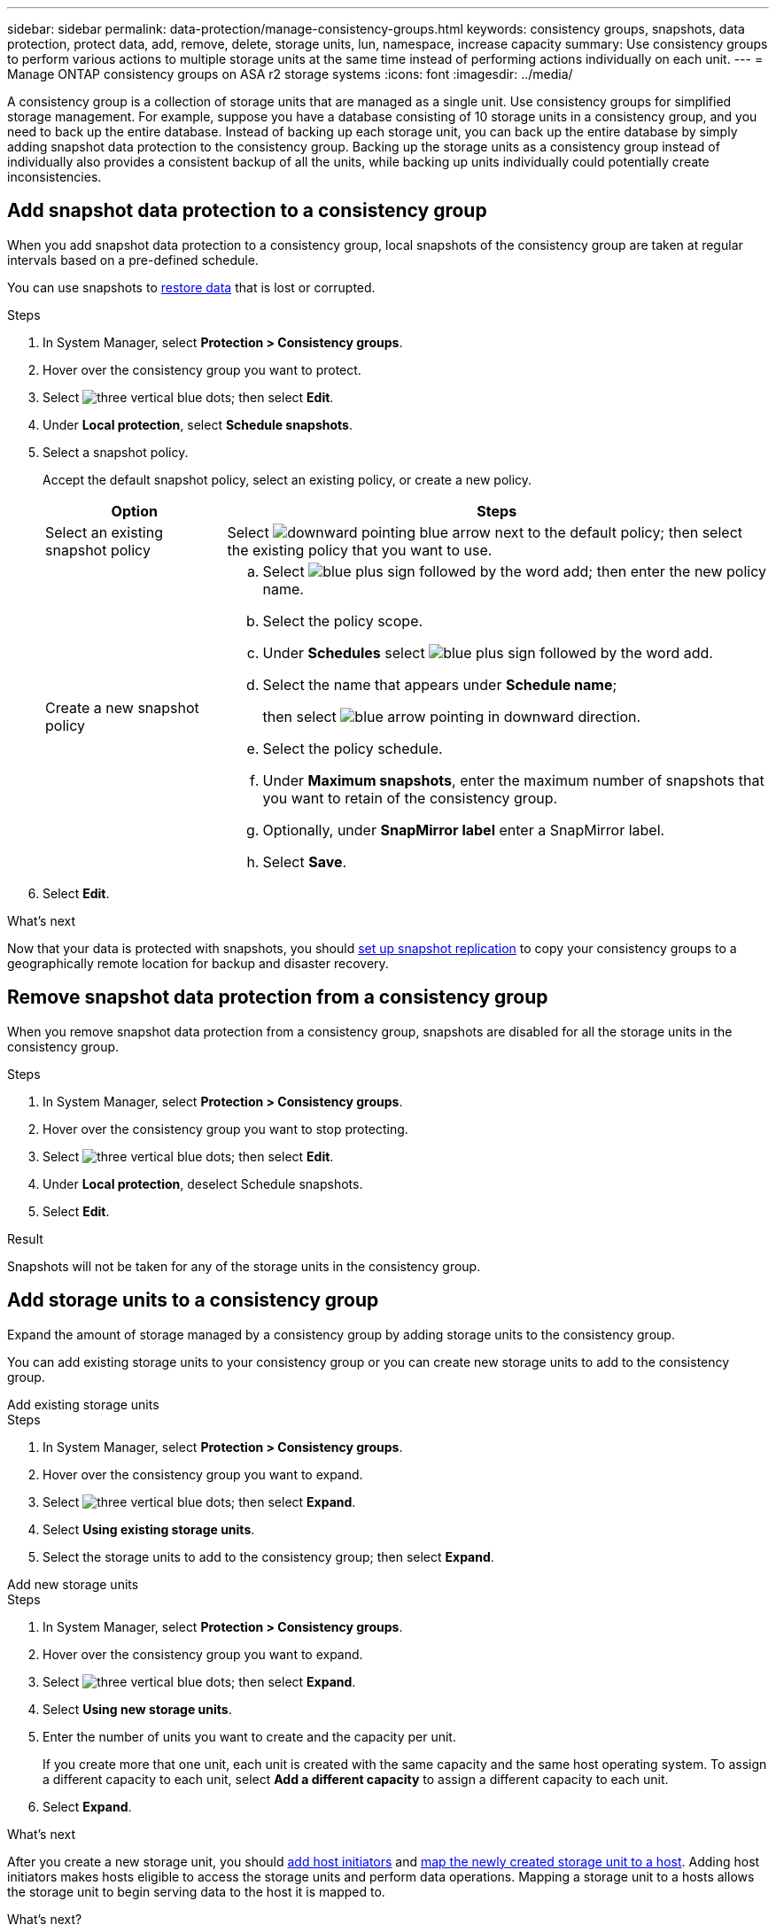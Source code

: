 ---
sidebar: sidebar
permalink: data-protection/manage-consistency-groups.html
keywords: consistency groups, snapshots, data protection, protect data, add, remove, delete, storage units, lun, namespace, increase capacity
summary: Use consistency groups to perform various actions to multiple storage units at the same time instead of performing actions individually on each unit.  
---
= Manage ONTAP consistency groups on ASA r2 storage systems
:icons: font
:imagesdir: ../media/

[.lead]
A consistency group is a collection of storage units that are managed as a single unit. Use consistency groups for simplified storage management. For example, suppose you have a database consisting of 10 storage units in a consistency group, and you need to back up the entire database.  Instead of backing up each storage unit, you can back up the entire database by simply adding snapshot data protection to the consistency group. Backing up the storage units as a consistency group instead of individually also provides a consistent backup of all the units, while backing up units individually could potentially create inconsistencies.

== Add snapshot data protection to a consistency group

When you add snapshot data protection to a consistency group, local snapshots of the consistency group are taken at regular intervals based on a pre-defined schedule. 

You can use snapshots to link:restore-data.html[restore data] that is lost or corrupted.  

.Steps

. In System Manager, select *Protection > Consistency groups*.
. Hover over the consistency group you want to protect.
. Select image:icon_kabob.gif[three vertical blue dots]; then select *Edit*.
. Under *Local protection*, select *Schedule snapshots*.
. Select a snapshot policy.
+
Accept the default snapshot policy, select an existing policy, or create a new policy.
+
[cols="2,6a" options="header"]
|===
// header row
| Option
| Steps

| Select an existing snapshot policy
a| Select image:icon_dropdown_arrow.gif[downward pointing blue arrow] next to the default policy; then select the existing policy that you want to use.

| Create a new snapshot policy
a|
.. Select image:icon_add.gif[blue plus sign followed by the word add]; then enter the new policy name.
.. Select the policy scope.
.. Under *Schedules* select image:icon_add.gif[blue plus sign followed by the word add].
.. Select the name that appears under *Schedule name*; 
+
then select image:icon_dropdown_arrow.gif[blue arrow pointing in downward direction].
.. Select the policy schedule.
.. Under *Maximum snapshots*, enter the maximum number of snapshots that you want to retain of the consistency group.
.. Optionally, under *SnapMirror label* enter a SnapMirror label.
.. Select *Save*.

// table end
|===

. Select *Edit*.

.What's next
Now that your data is protected with snapshots, you should link:../secure-data/encrypt-data-at-rest.html[set up snapshot replication] to copy your consistency groups to a geographically remote location for backup and disaster recovery.


== Remove snapshot data protection from a consistency group

When you remove snapshot data protection from a consistency group, snapshots are disabled for all the storage units in the consistency group. 

.Steps
. In System Manager, select *Protection > Consistency groups*.
. Hover over the consistency group you want to stop protecting.
. Select image:icon_kabob.gif[three vertical blue dots]; then select *Edit*.
. Under *Local protection*, deselect Schedule snapshots.
. Select *Edit*.

.Result

Snapshots will not be taken for any of the storage units in the consistency group.

== Add storage units to a consistency group

Expand the amount of storage managed by a consistency group by adding storage units to the consistency group.

You can add existing storage units to your consistency group or you can create new storage units to add to the consistency group.

// start tabbed area

[role="tabbed-block"]
====

.Add existing storage units
--
.Steps

. In System Manager, select *Protection > Consistency groups*.
. Hover over the consistency group you want to expand.
. Select image:icon_kabob.gif[three vertical blue dots]; then select *Expand*.
. Select *Using existing storage units*.
. Select the storage units to add to the consistency group; then select *Expand*.
--

.Add new storage units
--
.Steps

. In System Manager, select *Protection > Consistency groups*.
. Hover over the consistency group you want to expand.
. Select image:icon_kabob.gif[three vertical blue dots]; then select *Expand*.
. Select *Using new storage units*.
. Enter the number of units you want to create and the capacity per unit.
+
If you create more that one unit, each unit is created with the same capacity and the same host operating system.  To assign a different capacity to each unit, select *Add a different capacity* to assign a different capacity to each unit.
. Select *Expand*.

.What’s next

After you create a new storage unit, you should link:../manage-data/provision-san-storage.html#add-host-initiators[add host initiators] and link:../manage-data/provision-san-storage.html#map-the-storage-unit-to-a-host[map the newly created storage unit to a host].  Adding host initiators makes hosts eligible to access the storage units and perform data operations.  Mapping a storage unit to a hosts allows the storage unit to begin serving data to the host it is mapped to.
--

====

// end tabbed area

.What's next?
Existing snapshots of the consistency group won't include your newly added storage units.  You should link:create-snapshots.html#step-2-create-a-snapshot[create an immediate snapshot] of your consistency group to protect your newly added storage units until the next scheduled snapshot is automatically created.

== Remove a storage unit from a consistency group
You should remove a storage unit from a consistency group if you want to delete the storage unit, if you want manage it as part of a different consistency group, or if you no longer need to protect the data it contains. Removing a storage unit from a consistency group breaks the relationship between the storage unit and the consistency group, but does not delete the storage unit.  

.Steps

. In System Manager, select *Protection > Consistency groups*.
. Double-click the consistency group from which you want to remove a storage unit.
. In the *Overview* section, under *Storage units*, select the storage unit you want to remove; then select *Remove from consistency group*.

.Result
The storage unit is no longer a member of the consistency group.

.What's next
If you need to continue data protection for the storage unit, add the storage unit to another consistency group.

== Delete a consistency group

If you no longer need to manage the members of a consistency group as a single unit, you can delete the consistency group.  After a consistency group is deleted, the storage units previously in the group remain active on the cluster.

.Before you begin
If the consistency group you want to delete is in a replication relationship, you must break the relationship before you delete the consistency group. After you delete a replication consistency group, the storage units that were in the consistency group remain active on the cluster and their replicated copies remain on the remote cluster.


.Steps
. In System Manager, select *Protection > Consistency groups*.
. Hover over the consistency group you want to delete.
. Select image:icon_kabob.gif[three vertical blue dots]; then select *Delete*.
. Accept the warning, then select *Delete*.

.What's next?

After you delete a consistency group, the storage units previously in the consistency group are no longer protected by snapshots.  Consider adding these storage units to another consistency group to protect them against data loss.

// 2024 Sept 24, ONTAPDOC 1927